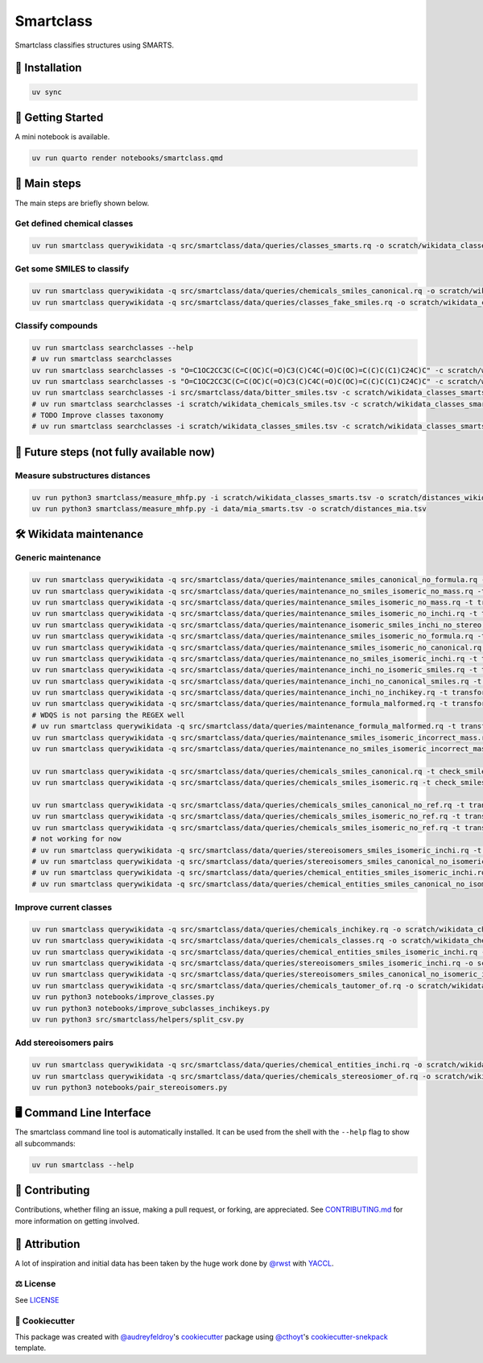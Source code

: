 Smartclass
==========
Smartclass classifies structures using SMARTS.

🚀 Installation
---------------
.. code-block:: sh

    uv sync


💪 Getting Started
------------------
A mini notebook is available.

.. code-block:: sh

    uv run quarto render notebooks/smartclass.qmd

🌟 Main steps
-------------

The main steps are briefly shown below.

Get defined chemical classes
~~~~~~~~~~~~~~~~~~~~~~~~~~~~
.. code-block:: sh

    uv run smartclass querywikidata -q src/smartclass/data/queries/classes_smarts.rq -o scratch/wikidata_classes_smarts.tsv


Get some SMILES to classify
~~~~~~~~~~~~~~~~~~~~~~~~~~~
.. code-block:: sh

    uv run smartclass querywikidata -q src/smartclass/data/queries/chemicals_smiles_canonical.rq -o scratch/wikidata_chemicals_smiles.tsv
    uv run smartclass querywikidata -q src/smartclass/data/queries/classes_fake_smiles.rq -o scratch/wikidata_classes_smiles.tsv

Classify compounds
~~~~~~~~~~~~~~~~~~~
.. code-block:: sh

    uv run smartclass searchclasses --help
    # uv run smartclass searchclasses
    uv run smartclass searchclasses -s "O=C1OC2CC3C(C=C(OC)C(=O)C3(C)C4C(=O)C(OC)=C(C)C(C1)C24C)C" -c scratch/wikidata_classes_smarts.tsv --verbose
    uv run smartclass searchclasses -s "O=C1OC2CC3C(C=C(OC)C(=O)C3(C)C4C(=O)C(OC)=C(C)C(C1)C24C)C" -c scratch/wikidata_classes_smarts.tsv --closest-only False --verbose
    uv run smartclass searchclasses -i src/smartclass/data/bitter_smiles.tsv -c scratch/wikidata_classes_smarts.tsv
    # uv run smartclass searchclasses -i scratch/wikidata_chemicals_smiles.tsv -c scratch/wikidata_classes_smarts.tsv --closest-only False
    # TODO Improve classes taxonomy
    # uv run smartclass searchclasses -i scratch/wikidata_classes_smiles.tsv -c scratch/wikidata_classes_smarts.tsv --closest-only False

🤯 Future steps (not fully available now)
-----------------------------------------

Measure substructures distances
~~~~~~~~~~~~~~~~~~~~~~~~~~~~~~~
.. code-block:: sh

    uv run python3 smartclass/measure_mhfp.py -i scratch/wikidata_classes_smarts.tsv -o scratch/distances_wikidata.tsv
    uv run python3 smartclass/measure_mhfp.py -i data/mia_smarts.tsv -o scratch/distances_mia.tsv

🛠️ Wikidata maintenance
-----------------------

Generic maintenance
~~~~~~~~~~~~~~~~~~~
.. code-block:: sh

    uv run smartclass querywikidata -q src/smartclass/data/queries/maintenance_smiles_canonical_no_formula.rq -t transform_smiles_to_formula -o scratch/formulas_canonical.csv
    uv run smartclass querywikidata -q src/smartclass/data/queries/maintenance_no_smiles_isomeric_no_mass.rq -t transform_inchi_to_mass -o scratch/masses_inchi.csv
    uv run smartclass querywikidata -q src/smartclass/data/queries/maintenance_smiles_isomeric_no_mass.rq -t transform_smiles_to_mass -o scratch/masses_isomeric.csv
    uv run smartclass querywikidata -q src/smartclass/data/queries/maintenance_smiles_isomeric_no_inchi.rq -t transform_smiles_to_inchi -o scratch/inchis_isomeric.csv
    uv run smartclass querywikidata -q src/smartclass/data/queries/maintenance_isomeric_smiles_inchi_no_stereo.rq -t transform_smiles_to_inchi -o scratch/incorrect_inchis.csv
    uv run smartclass querywikidata -q src/smartclass/data/queries/maintenance_smiles_isomeric_no_formula.rq -t transform_smiles_to_formula -o scratch/formulas_isomeric.csv
    uv run smartclass querywikidata -q src/smartclass/data/queries/maintenance_smiles_isomeric_no_canonical.rq -t transform_smiles_i_to_smiles_c -o scratch/smiles_isomeric.csv
    uv run smartclass querywikidata -q src/smartclass/data/queries/maintenance_no_smiles_isomeric_inchi.rq -t transform_inchi_to_smiles_isomeric -o scratch/smiles_i_inchi.csv
    uv run smartclass querywikidata -q src/smartclass/data/queries/maintenance_inchi_no_isomeric_smiles.rq -t transform_inchi_to_smiles_isomeric -o scratch/smiles_i_inchi_2.csv
    uv run smartclass querywikidata -q src/smartclass/data/queries/maintenance_inchi_no_canonical_smiles.rq -t transform_inchi_to_smiles_canonical -o scratch/smiles_c_inchi.csv
    uv run smartclass querywikidata -q src/smartclass/data/queries/maintenance_inchi_no_inchikey.rq -t transform_inchi_to_inchikey -o scratch/inchikeys.csv
    uv run smartclass querywikidata -q src/smartclass/data/queries/maintenance_formula_malformed.rq -t transform_formula_to_formula -o scratch/formulas_malformed.csv
    # WDQS is not parsing the REGEX well
    # uv run smartclass querywikidata -q src/smartclass/data/queries/maintenance_formula_malformed.rq -t transform_formula_to_formula -o scratch/formulas_malformed.csv -u https://qlever.cs.uni-freiburg.de/api/wikidata
    uv run smartclass querywikidata -q src/smartclass/data/queries/maintenance_smiles_isomeric_incorrect_mass.rq -t transform_smiles_mass_to_smiles_mass -o scratch/masses_incorrect_isomeric.csv
    uv run smartclass querywikidata -q src/smartclass/data/queries/maintenance_no_smiles_isomeric_incorrect_mass.rq -t transform_inchi_mass_to_inchi_mass -o scratch/masses_incorrect_inchi.csv

    uv run smartclass querywikidata -q src/smartclass/data/queries/chemicals_smiles_canonical.rq -t check_smiles -o scratch/smiles_c_invalid.csv
    uv run smartclass querywikidata -q src/smartclass/data/queries/chemicals_smiles_isomeric.rq -t check_smiles -o scratch/smiles_i_invalid.csv

    uv run smartclass querywikidata -q src/smartclass/data/queries/chemicals_smiles_canonical_no_ref.rq -t transform_smiles_c_to_smiles_c_tauto -o scratch/smiles_c_tauto.csv
    uv run smartclass querywikidata -q src/smartclass/data/queries/chemicals_smiles_isomeric_no_ref.rq -t transform_smiles_i_to_smiles_i -o scratch/smiles_i.csv
    uv run smartclass querywikidata -q src/smartclass/data/queries/chemicals_smiles_isomeric_no_ref.rq -t transform_smiles_i_to_smiles_i_tauto -o scratch/smiles_i_tauto.csv
    # not working for now
    # uv run smartclass querywikidata -q src/smartclass/data/queries/stereoisomers_smiles_isomeric_inchi.rq -t transform_stereoisomers_to_entities -o scratch/stereo_i_to_entities.csv
    # uv run smartclass querywikidata -q src/smartclass/data/queries/stereoisomers_smiles_canonical_no_isomeric.rq -t transform_stereoisomers_to_entities -o scratch/stereo_c_to_entities.csv
    # uv run smartclass querywikidata -q src/smartclass/data/queries/chemical_entities_smiles_isomeric_inchi.rq -t transform_entities_to_stereoisomers -o scratch/entities_i_to_stereo.csv
    # uv run smartclass querywikidata -q src/smartclass/data/queries/chemical_entities_smiles_canonical_no_isomeric.rq -t transform_entities_to_stereoisomers -o scratch/entities_c_to_stereo.csv

Improve current classes
~~~~~~~~~~~~~~~~~~~~~~~
.. code-block:: sh

    uv run smartclass querywikidata -q src/smartclass/data/queries/chemicals_inchikey.rq -o scratch/wikidata_chemicals_inchikeys.tsv
    uv run smartclass querywikidata -q src/smartclass/data/queries/chemicals_classes.rq -o scratch/wikidata_chemicals_classes.tsv
    uv run smartclass querywikidata -q src/smartclass/data/queries/chemical_entities_smiles_isomeric_inchi.rq -o scratch/wikidata_chemical_entities_smiles_inchi.tsv
    uv run smartclass querywikidata -q src/smartclass/data/queries/stereoisomers_smiles_isomeric_inchi.rq -o scratch/wikidata_stereoisomers_smiles_isomeric_inchi.tsv
    uv run smartclass querywikidata -q src/smartclass/data/queries/stereoisomers_smiles_canonical_no_isomeric_inchi.rq -o scratch/wikidata_stereoisomers_smiles_canonical_inchi.tsv
    uv run smartclass querywikidata -q src/smartclass/data/queries/chemicals_tautomer_of.rq -o scratch/wikidata_chemicals_tautomer_of.tsv
    uv run python3 notebooks/improve_classes.py
    uv run python3 notebooks/improve_subclasses_inchikeys.py
    uv run python3 src/smartclass/helpers/split_csv.py

Add stereoisomers pairs
~~~~~~~~~~~~~~~~~~~~~~~
.. code-block:: sh

    uv run smartclass querywikidata -q src/smartclass/data/queries/chemical_entities_inchi.rq -o scratch/wikidata_chemical_entities_inchis.tsv
    uv run smartclass querywikidata -q src/smartclass/data/queries/chemicals_stereosiomer_of.rq -o scratch/wikidata_chemicals_stereoisomer_of.tsv
    uv run python3 notebooks/pair_stereoisomers.py

🖥 Command Line Interface
-------------------------
The smartclass command line tool is automatically installed. It can
be used from the shell with the ``--help`` flag to show all subcommands:

.. code-block:: sh

    uv run smartclass --help

👐 Contributing
---------------
Contributions, whether filing an issue, making a pull request, or forking, are appreciated.
See `CONTRIBUTING.md <https://github.com/zamboni-lab/smartclass/blob/main/.github/CONTRIBUTING.md>`_ for more information on getting involved.

👋 Attribution
--------------
A lot of inspiration and initial data has been taken by the huge work done by `@rwst <https://github.com/rwst>`_ with `YACCL <https://github.com/rwst/yaccl>`_.

⚖️ License
~~~~~~~~~~
See `LICENSE <https://github.com/zamboni-lab/smartclass/blob/main/LICENSE>`_

..
 📖 Citation
 ~~~~~~~~~~~
 Citation goes here!

..
 🎁 Support
 ~~~~~~~~~~
 This project has been supported by the following organizations (in alphabetical order):
 - [TODO](TODO)

..
 💰 Funding
 ~~~~~~~~~~
 This project has been supported by the following grants:
 - [TODO](TODO)

🍪 Cookiecutter
~~~~~~~~~~~~~~~
This package was created with `@audreyfeldroy <https://github.com/audreyfeldroy>`_'s
`cookiecutter <https://github.com/cookiecutter/cookiecutter>`_ package using `@cthoyt <https://github.com/cthoyt>`_'s
`cookiecutter-snekpack <https://github.com/cthoyt/cookiecutter-snekpack>`_ template.
